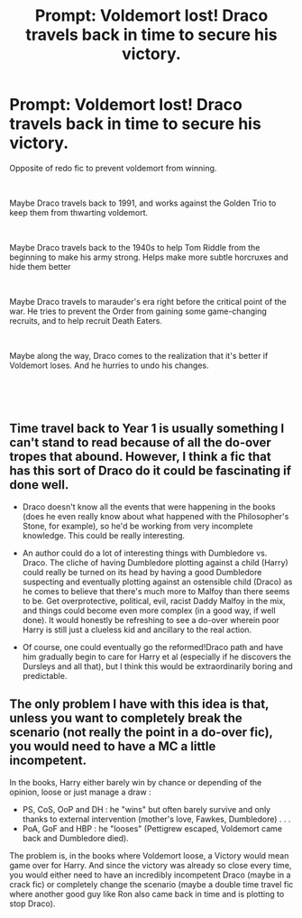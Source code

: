 #+TITLE: Prompt: Voldemort lost! Draco travels back in time to secure his victory.

* Prompt: Voldemort lost! Draco travels back in time to secure his victory.
:PROPERTIES:
:Author: elizabater
:Score: 12
:DateUnix: 1542497648.0
:DateShort: 2018-Nov-18
:FlairText: Prompt
:END:
Opposite of redo fic to prevent voldemort from winning.

​

Maybe Draco travels back to 1991, and works against the Golden Trio to keep them from thwarting voldemort.

​

Maybe Draco travels back to the 1940s to help Tom Riddle from the beginning to make his army strong. Helps make more subtle horcruxes and hide them better

​

Maybe Draco travels to marauder's era right before the critical point of the war. He tries to prevent the Order from gaining some game-changing recruits, and to help recruit Death Eaters.

​

Maybe along the way, Draco comes to the realization that it's better if Voldemort loses. And he hurries to undo his changes.

​

​


** Time travel back to Year 1 is usually something I can't stand to read because of all the do-over tropes that abound. However, I think a fic that has this sort of Draco do it could be fascinating if done well.

- Draco doesn't know all the events that were happening in the books (does he even really know about what happened with the Philosopher's Stone, for example), so he'd be working from very incomplete knowledge. This could be really interesting.

- An author could do a lot of interesting things with Dumbledore vs. Draco. The cliche of having Dumbledore plotting against a child (Harry) could really be turned on its head by having a good Dumbledore suspecting and eventually plotting against an ostensible child (Draco) as he comes to believe that there's much more to Malfoy than there seems to be. Get overprotective, political, evil, racist Daddy Malfoy in the mix, and things could become even more complex (in a good way, if well done). It would honestly be refreshing to see a do-over wherein poor Harry is still just a clueless kid and ancillary to the real action.

- Of course, one could eventually go the reformed!Draco path and have him gradually begin to care for Harry et al (especially if he discovers the Dursleys and all that), but I think this would be extraordinarily boring and predictable.
:PROPERTIES:
:Score: 5
:DateUnix: 1542550849.0
:DateShort: 2018-Nov-18
:END:


** The only problem I have with this idea is that, unless you want to completely break the scenario (not really the point in a do-over fic), you would need to have a MC a little incompetent.

In the books, Harry either barely win by chance or depending of the opinion, loose or just manage a draw :

- PS, CoS, OoP and DH : he "wins" but often barely survive and only thanks to external intervention (mother's love, Fawkes, Dumbledore) . . .\\
- PoA, GoF and HBP : he "looses" (Pettigrew escaped, Voldemort came back and Dumbledore died).\\
The problem is, in the books where Voldemort loose, a Victory would mean game over for Harry. And since the victory was already so close every time, you would either need to have an incredibly incompetent Draco (maybe in a crack fic) or completely change the scenario (maybe a double time travel fic where another good guy like Ron also came back in time and is plotting to stop Draco).
:PROPERTIES:
:Author: PlusMortgage
:Score: 1
:DateUnix: 1555249421.0
:DateShort: 2019-Apr-14
:END:
